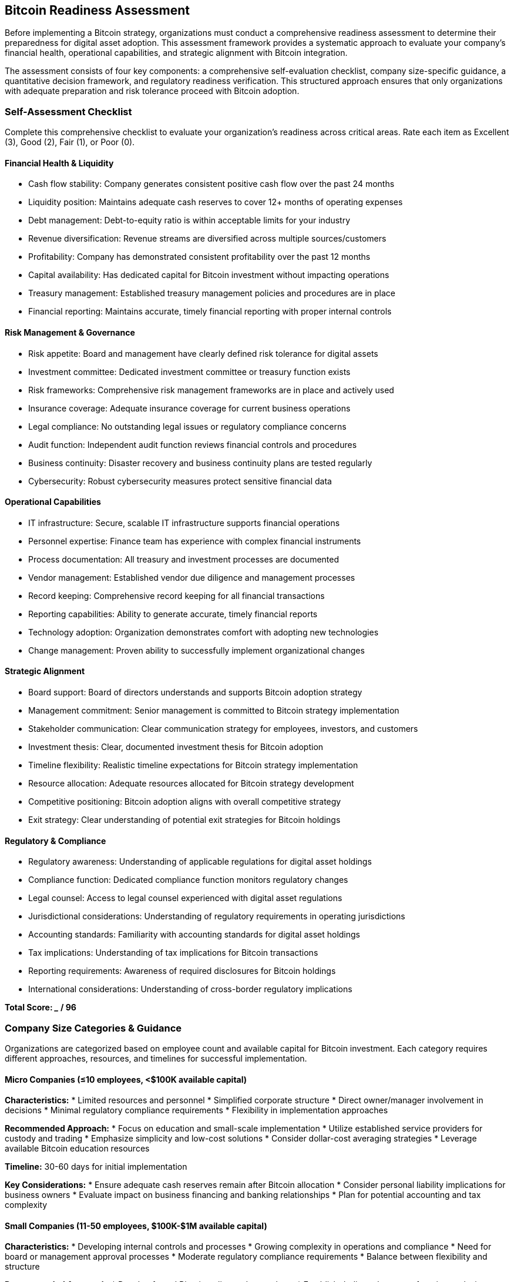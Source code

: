== Bitcoin Readiness Assessment

Before implementing a Bitcoin strategy, organizations must conduct a comprehensive readiness assessment to determine their preparedness for digital asset adoption. This assessment framework provides a systematic approach to evaluate your company's financial health, operational capabilities, and strategic alignment with Bitcoin integration.

The assessment consists of four key components: a comprehensive self-evaluation checklist, company size-specific guidance, a quantitative decision framework, and regulatory readiness verification. This structured approach ensures that only organizations with adequate preparation and risk tolerance proceed with Bitcoin adoption.

=== Self-Assessment Checklist

Complete this comprehensive checklist to evaluate your organization's readiness across critical areas. Rate each item as Excellent (3), Good (2), Fair (1), or Poor (0).

==== Financial Health & Liquidity

* Cash flow stability: Company generates consistent positive cash flow over the past 24 months
* Liquidity position: Maintains adequate cash reserves to cover 12+ months of operating expenses
* Debt management: Debt-to-equity ratio is within acceptable limits for your industry
* Revenue diversification: Revenue streams are diversified across multiple sources/customers
* Profitability: Company has demonstrated consistent profitability over the past 12 months
* Capital availability: Has dedicated capital for Bitcoin investment without impacting operations
* Treasury management: Established treasury management policies and procedures are in place
* Financial reporting: Maintains accurate, timely financial reporting with proper internal controls

==== Risk Management & Governance

* Risk appetite: Board and management have clearly defined risk tolerance for digital assets
* Investment committee: Dedicated investment committee or treasury function exists
* Risk frameworks: Comprehensive risk management frameworks are in place and actively used
* Insurance coverage: Adequate insurance coverage for current business operations
* Legal compliance: No outstanding legal issues or regulatory compliance concerns
* Audit function: Independent audit function reviews financial controls and procedures
* Business continuity: Disaster recovery and business continuity plans are tested regularly
* Cybersecurity: Robust cybersecurity measures protect sensitive financial data

==== Operational Capabilities

* IT infrastructure: Secure, scalable IT infrastructure supports financial operations
* Personnel expertise: Finance team has experience with complex financial instruments
* Process documentation: All treasury and investment processes are documented
* Vendor management: Established vendor due diligence and management processes
* Record keeping: Comprehensive record keeping for all financial transactions
* Reporting capabilities: Ability to generate accurate, timely financial reports
* Technology adoption: Organization demonstrates comfort with adopting new technologies
* Change management: Proven ability to successfully implement organizational changes

==== Strategic Alignment

* Board support: Board of directors understands and supports Bitcoin adoption strategy
* Management commitment: Senior management is committed to Bitcoin strategy implementation
* Stakeholder communication: Clear communication strategy for employees, investors, and customers
* Investment thesis: Clear, documented investment thesis for Bitcoin adoption
* Timeline flexibility: Realistic timeline expectations for Bitcoin strategy implementation
* Resource allocation: Adequate resources allocated for Bitcoin strategy development
* Competitive positioning: Bitcoin adoption aligns with overall competitive strategy
* Exit strategy: Clear understanding of potential exit strategies for Bitcoin holdings

==== Regulatory & Compliance

* Regulatory awareness: Understanding of applicable regulations for digital asset holdings
* Compliance function: Dedicated compliance function monitors regulatory changes
* Legal counsel: Access to legal counsel experienced with digital asset regulations
* Jurisdictional considerations: Understanding of regulatory requirements in operating jurisdictions
* Accounting standards: Familiarity with accounting standards for digital asset holdings
* Tax implications: Understanding of tax implications for Bitcoin transactions
* Reporting requirements: Awareness of required disclosures for Bitcoin holdings
* International considerations: Understanding of cross-border regulatory implications

*Total Score: _____ / 96*

=== Company Size Categories & Guidance

Organizations are categorized based on employee count and available capital for Bitcoin investment. Each category requires different approaches, resources, and timelines for successful implementation.

==== Micro Companies (≤10 employees, <$100K available capital)

*Characteristics:*
* Limited resources and personnel
* Simplified corporate structure
* Direct owner/manager involvement in decisions
* Minimal regulatory compliance requirements
* Flexibility in implementation approaches

*Recommended Approach:*
* Focus on education and small-scale implementation
* Utilize established service providers for custody and trading
* Emphasize simplicity and low-cost solutions
* Consider dollar-cost averaging strategies
* Leverage available Bitcoin education resources

*Timeline:* 30-60 days for initial implementation

*Key Considerations:*
* Ensure adequate cash reserves remain after Bitcoin allocation
* Consider personal liability implications for business owners
* Evaluate impact on business financing and banking relationships
* Plan for potential accounting and tax complexity

==== Small Companies (11-50 employees, $100K-$1M available capital)

*Characteristics:*
* Developing internal controls and processes
* Growing complexity in operations and compliance
* Need for board or management approval processes
* Moderate regulatory compliance requirements
* Balance between flexibility and structure

*Recommended Approach:*
* Develop formal Bitcoin policy and procedures
* Establish dedicated treasury function or designate responsible parties
* Implement proper internal controls and approval processes
* Consider phased implementation approach
* Invest in staff education and training

*Timeline:* 60-90 days for initial implementation

*Key Considerations:*
* Develop appropriate segregation of duties
* Ensure adequate insurance coverage
* Plan for additional accounting and reporting requirements
* Consider impact on existing banking relationships
* Evaluate need for board resolutions and policy updates

==== Medium Companies (51-250 employees, $1M-$10M available capital)

*Characteristics:*
* Established internal controls and governance structures
* Formal board oversight and committee structures
* Significant regulatory compliance requirements
* Professional management team
* Complex stakeholder considerations

*Recommended Approach:*
* Comprehensive due diligence on service providers
* Formal risk assessment and management framework
* Detailed implementation project plan with milestones
* Professional advisory support (legal, accounting, tax)
* Stakeholder communication and change management plan

*Timeline:* 90-120 days for initial implementation

*Key Considerations:*
* Ensure board approval and oversight
* Implement comprehensive risk management framework
* Consider impact on credit facilities and banking covenants
* Plan for investor and stakeholder communications
* Evaluate need for additional insurance coverage

==== Large Companies (250+ employees, $10M+ available capital)

*Characteristics:*
* Complex organizational structure and governance
* Significant regulatory and compliance requirements
* Public company considerations (if applicable)
* Sophisticated risk management capabilities
* Multiple stakeholder groups and interests

*Recommended Approach:*
* Comprehensive strategic planning and risk assessment
* Formal project management with dedicated resources
* Extensive legal and regulatory analysis
* Professional advisory team across multiple disciplines
* Phased implementation with pilot programs

*Timeline:* 120-180 days for initial implementation

*Key Considerations:*
* Ensure compliance with all applicable regulations
* Consider impact on credit ratings and banking relations
* Plan for comprehensive stakeholder communications
* Evaluate need for specialized insurance coverage
* Consider establishment of dedicated digital asset committee

=== Go/No-Go Decision Framework

This quantitative framework helps determine whether your organization should proceed with Bitcoin adoption based on your assessment results and strategic priorities.

==== Scoring Matrix

*Minimum Requirements (Must achieve ALL):*
* Self-Assessment Score: ≥70/96 (73%)
* Financial Health Score: ≥18/24 (75%)
* Risk Management Score: ≥18/24 (75%)
* Operational Capabilities Score: ≥18/24 (75%)
* Strategic Alignment Score: ≥18/24 (75%)
* Regulatory Compliance Score: ≥18/24 (75%)

*Additional Considerations:*
* Capital allocation does not exceed 5% of total assets for first-time adopters
* Organization has maintained profitability for minimum 12 months
* No outstanding legal or regulatory issues
* Board or management approval obtained for Bitcoin strategy
* Adequate cash reserves maintained after Bitcoin allocation

==== Decision Matrix

.Bitcoin Readiness Decision Framework
|===
|Score Range|Recommendation|Action Required

|85-96 (89-100%)
|*Proceed with Full Implementation*
|Move forward with comprehensive Bitcoin strategy

|70-84 (73-88%)
|*Proceed with Caution*
|Address identified weaknesses before implementation

|50-69 (52-72%)
|*Delay Implementation*
|Significant improvements needed before proceeding

|<50 (<52%)
|*Do Not Proceed*
|Fundamental changes required before consideration

|===

==== Implementation Readiness Checklist

Before proceeding with Bitcoin adoption, ensure the following prerequisites are met:

*Leadership & Governance:*
* [ ] Board resolution or management approval obtained
* [ ] Investment committee or treasury function established
* [ ] Risk management framework approved and implemented
* [ ] Conflicts of interest policy reviewed and updated

*Financial Preparedness:*
* [ ] Adequate cash reserves maintained after Bitcoin allocation
* [ ] Source of funds identified and approved
* [ ] Accounting treatment determined and documented
* [ ] Tax implications analyzed and planned for

*Operational Readiness:*
* [ ] Treasury policies and procedures updated
* [ ] Internal controls designed and implemented
* [ ] Staff training completed on Bitcoin operations
* [ ] Vendor selection and due diligence completed

*Legal & Regulatory:*
* [ ] Legal counsel with digital asset experience engaged
* [ ] Regulatory requirements analyzed and compliance plan developed
* [ ] Required disclosures and reporting procedures established
* [ ] Insurance coverage reviewed and updated as needed

=== Regulatory Readiness by Jurisdiction

Organizations must ensure compliance with applicable regulations in their operating jurisdictions. This section provides guidance for key regulatory considerations across major markets.

==== United States

*Federal Requirements:*
* SEC guidance on digital asset securities classification
* CFTC oversight for Bitcoin as a commodity
* FinCEN requirements for money services businesses
* IRS guidance on digital asset taxation

*State Requirements:*
* Money transmitter licenses (if applicable)
* State securities regulations
* Consumer protection laws
* Banking regulations

*Key Compliance Areas:*
* Anti-money laundering (AML) procedures
* Customer identification program (CIP) requirements
* Suspicious activity reporting (SAR) obligations
* Record keeping and reporting requirements

==== European Union

*EU-Wide Regulations:*
* Markets in Crypto-Assets (MiCA) regulation
* Anti-Money Laundering Directive (AMLD)
* General Data Protection Regulation (GDPR)
* Capital Requirements Directive (CRD)

*Member State Requirements:*
* National licensing requirements
* Local tax obligations
* Consumer protection measures
* Banking relationship implications

==== United Kingdom

*Regulatory Framework:*
* Financial Conduct Authority (FCA) guidance
* Prudential Regulation Authority (PRA) oversight
* HM Revenue & Customs (HMRC) tax guidance
* Companies House reporting requirements

*Compliance Obligations:*
* Cryptoasset registration requirements
* Anti-money laundering compliance
* Consumer duty obligations
* Market abuse regulations

==== Other Major Jurisdictions

*Canada:*
* Canadian Securities Administrators (CSA) guidance
* Financial Transactions and Reports Analysis Centre (FINTRAC) requirements
* Canada Revenue Agency (CRA) tax obligations

*Australia:*
* Australian Securities and Investments Commission (ASIC) guidance
* Australian Prudential Regulation Authority (APRA) requirements
* Australian Taxation Office (ATO) tax obligations

*Singapore:*
* Monetary Authority of Singapore (MAS) regulations
* Payment Services Act requirements
* Goods and Services Tax (GST) implications

==== Regulatory Compliance Checklist

*Pre-Implementation:*
* [ ] Identify all applicable jurisdictions and regulatory requirements
* [ ] Engage legal counsel with relevant expertise
* [ ] Develop compliance policies and procedures
* [ ] Establish monitoring and reporting systems

*Implementation:*
* [ ] Ensure all required licenses and registrations are current
* [ ] Implement anti-money laundering procedures
* [ ] Establish customer due diligence processes
* [ ] Document all compliance measures and controls

*Post-Implementation:*
* [ ] Monitor regulatory developments and changes
* [ ] Conduct regular compliance reviews and audits
* [ ] Update policies and procedures as needed
* [ ] Maintain records for required retention periods

=== Assessment Conclusion

This comprehensive assessment framework provides organizations with the tools necessary to evaluate their readiness for Bitcoin adoption. Companies that score well across all assessment categories and meet the minimum requirements are positioned for successful Bitcoin integration.

Organizations that identify gaps in their readiness should focus on addressing these weaknesses before proceeding with Bitcoin adoption. This methodical approach reduces implementation risks and increases the likelihood of successful outcomes.

The assessment should be reviewed and updated annually or when significant organizational changes occur, ensuring continued alignment with Bitcoin strategy objectives and regulatory requirements.